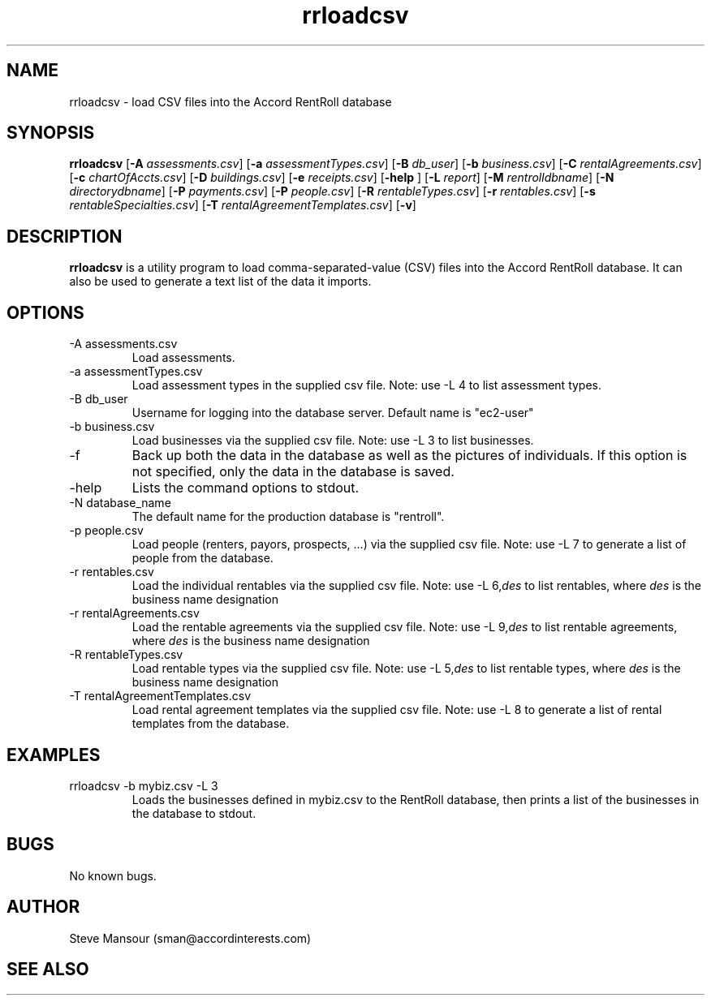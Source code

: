 .TH rrloadcsv 1 "March 23, 2016" "Version 1.0" "USER COMMANDS"
.SH NAME
rrloadcsv \- load CSV files into the Accord RentRoll database
.SH SYNOPSIS
.B rrloadcsv
[\fB\-A\fR \fIassessments.csv\fR]
[\fB\-a\fR \fIassessmentTypes.csv\fR]
[\fB\-B\fR\fI db_user\fR]
[\fB\-b\fR\fI business.csv\fR]
[\fB\-C\fR\fI rentalAgreements.csv\fR]
[\fB\-c\fR\fI chartOfAccts.csv\fR]
[\fB\-D\fR\fI buildings.csv\fR]
[\fB\-e\fR\fI receipts.csv\fR]
[\fB\-help\fR ]
[\fB\-L\fR\fI report\fR]
[\fB\-M\fR\fI rentrolldbname\fR]
[\fB\-N\fR\fI directorydbname\fR]
[\fB\-P\fR\fI payments.csv\fR]
[\fB\-P\fR\fI people.csv\fR]
[\fB\-R\fR\fI rentableTypes.csv\fR]
[\fB\-r\fR\fI rentables.csv\fR]
[\fB\-s\fR\fI rentableSpecialties.csv\fR]
[\fB\-T\fR\fI rentalAgreementTemplates.csv\fR]
[\fB\-v\fR]

.SH DESCRIPTION
.B rrloadcsv
is a utility program to load comma-separated-value (CSV) files into the 
Accord RentRoll database. It can also be used to generate a text list of the
data it imports. 
.SH OPTIONS
.TP
.IP "-A assessments.csv"
Load assessments. 
.IP "-a assessmentTypes.csv"
Load assessment types in the supplied csv file. Note: use -L 4 to list assessment types. 
.IP "-B db_user"
Username for logging into the database server. Default name is "ec2-user"
.IP "-b business.csv"
Load businesses via the supplied csv file. Note: use -L 3 to list businesses.
.IP "-f"
Back up both the data in the database as well as the pictures of individuals.
If this option is not specified, only the data in the database is saved.
.IP "-help"
Lists the command options to stdout.
.IP "-N database_name"
The default name for the production database is "rentroll".
.IP "-p people.csv"
Load people (renters, payors, prospects, ...) via the supplied csv file. Note: use -L 7 to 
generate a list of people from the database.
.IP "-r rentables.csv"
Load the individual rentables via the supplied csv file. Note: use -L 6,\fIdes\fR to list rentables, where
.I des
is the business name designation
.IP "-r rentalAgreements.csv"
Load the rentable agreements via the supplied csv file. Note: use -L 9,\fIdes\fR to list rentable agreements, where
.I des
is the business name designation
.IP "-R rentableTypes.csv"
Load rentable types via the supplied csv file. Note: use -L 5,\fIdes\fR to list rentable 
types, where
.I des
is the business name designation
.IP "-T rentalAgreementTemplates.csv"
Load rental agreement templates via the supplied csv file. Note: use -L 8 to 
generate a list of rental templates from the database.

.SH EXAMPLES

.IP "rrloadcsv -b mybiz.csv -L 3"
Loads the businesses defined in mybiz.csv to the RentRoll database, then prints a list
of the businesses in the database to stdout.

.SH BUGS
No known bugs.

.SH AUTHOR
Steve Mansour (sman@accordinterests.com)
.SH "SEE ALSO"
